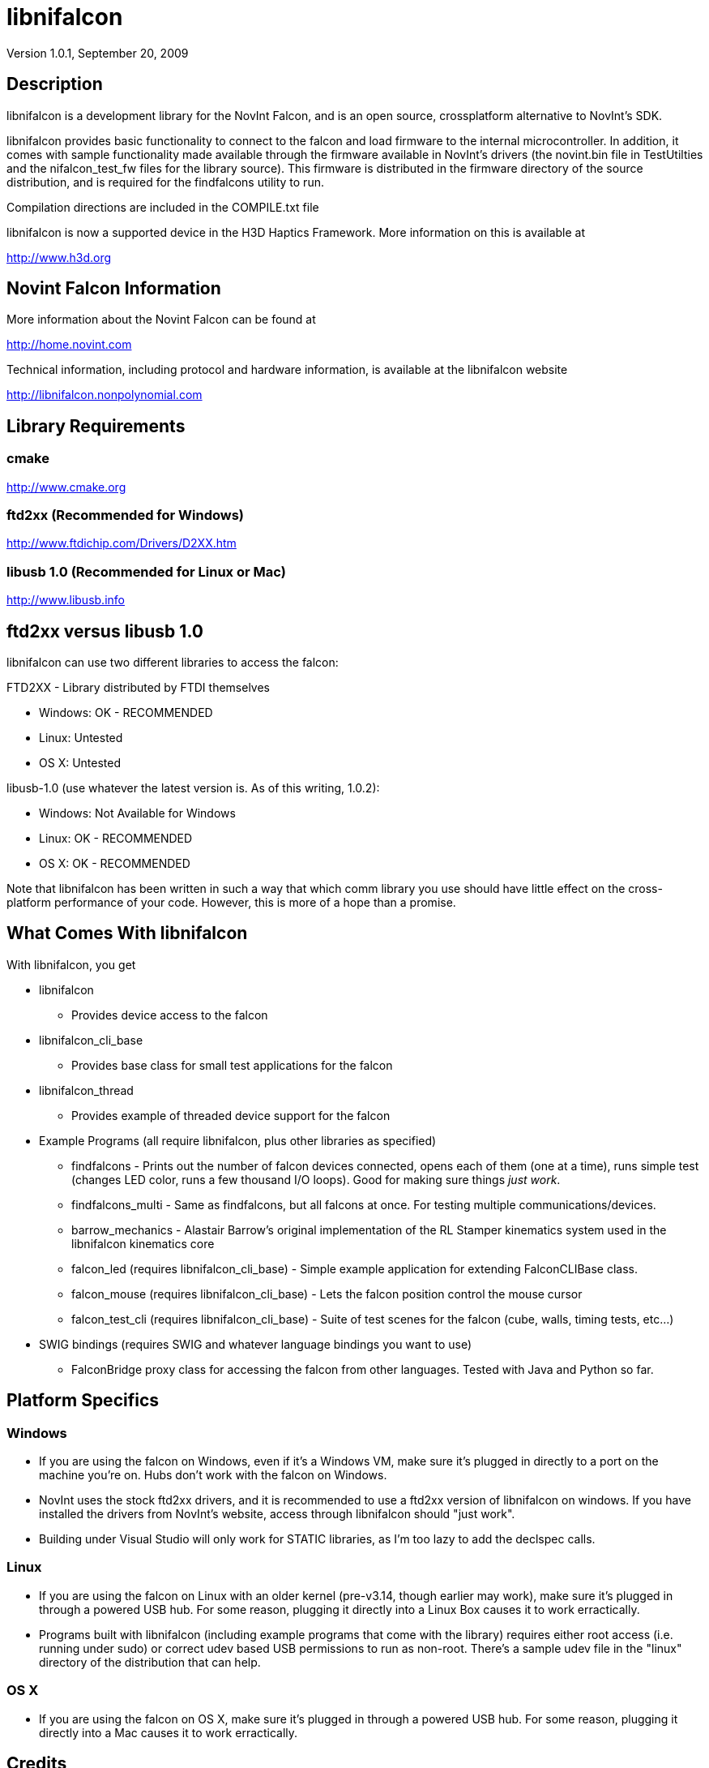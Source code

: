 libnifalcon 
===========
Version 1.0.1, September 20, 2009

== Description ==

libnifalcon is a development library for the NovInt Falcon, and is an
open source, crossplatform alternative to NovInt's SDK.

libnifalcon provides basic functionality to connect to the falcon and
load firmware to the internal microcontroller. In addition, it comes
with sample functionality made available through the firmware
available in NovInt's drivers (the novint.bin file in TestUtilties and
the nifalcon_test_fw files for the library source). This firmware is
distributed in the firmware directory of the source distribution, and
is required for the findfalcons utility to run.

Compilation directions are included in the COMPILE.txt file

libnifalcon is now a supported device in the H3D Haptics Framework.
More information on this is available at

http://www.h3d.org

== Novint Falcon Information  ==

More information about the Novint Falcon can be found at

http://home.novint.com

Technical information, including protocol and hardware information, is
available at the libnifalcon website

http://libnifalcon.nonpolynomial.com

== Library Requirements ==

=== cmake ===

http://www.cmake.org

=== ftd2xx (Recommended for Windows) ===

http://www.ftdichip.com/Drivers/D2XX.htm

=== libusb 1.0 (Recommended for Linux or Mac) ===

http://www.libusb.info

== ftd2xx versus libusb 1.0 ==

libnifalcon can use two different libraries to access the falcon:

FTD2XX - Library distributed by FTDI themselves

* Windows: OK - RECOMMENDED
* Linux: Untested
* OS X: Untested

libusb-1.0 (use whatever the latest version is. As of this writing, 1.0.2):

* Windows: Not Available for Windows
* Linux: OK - RECOMMENDED
* OS X: OK - RECOMMENDED

Note that libnifalcon has been written in such a way that which comm
library you use should have little effect on the cross-platform
performance of your code. However, this is more of a hope than a
promise.

== What Comes With libnifalcon ==

With libnifalcon, you get

* libnifalcon
** Provides device access to the falcon
* libnifalcon_cli_base
** Provides base class for small test applications for the falcon
* libnifalcon_thread
** Provides example of threaded device support for the falcon
* Example Programs (all require libnifalcon, plus other libraries as
  specified)
** findfalcons - Prints out the number of falcon devices connected,
   opens each of them (one at a time), runs simple test (changes LED
   color, runs a few thousand I/O loops). Good for making sure things
   'just work'.
** findfalcons_multi - Same as findfalcons, but all falcons at once.
   For testing multiple communications/devices.
** barrow_mechanics - Alastair Barrow's original implementation of the
   RL Stamper kinematics system used in the libnifalcon kinematics
   core
** falcon_led (requires libnifalcon_cli_base) - Simple example
   application for extending FalconCLIBase class.
** falcon_mouse (requires libnifalcon_cli_base) - Lets the falcon
   position control the mouse cursor
** falcon_test_cli (requires libnifalcon_cli_base) - Suite of test
   scenes for the falcon (cube, walls, timing tests, etc...)
* SWIG bindings (requires SWIG and whatever language bindings you want
  to use)
** FalconBridge proxy class for accessing the falcon from other
   languages. Tested with Java and Python so far.

== Platform Specifics ==

=== Windows ===

* If you are using the falcon on Windows, even if it's a Windows VM,
  make sure it's plugged in directly to a port on the machine
  you're on. Hubs don't work with the falcon on Windows.
* NovInt uses the stock ftd2xx drivers, and it is recommended to use a
  ftd2xx version of libnifalcon on windows. If you have installed the
  drivers from NovInt's website, access through libnifalcon should
  "just work".
* Building under Visual Studio will only work for STATIC libraries, as
  I'm too lazy to add the declspec calls.

=== Linux ===

* If you are using the falcon on Linux with an older kernel
  (pre-v3.14, though earlier may work), make sure it's plugged in
  through a powered USB hub. For some reason, plugging it directly
  into a Linux Box causes it to work erractically.
* Programs built with libnifalcon (including example programs that
  come with the library) requires either root access (i.e. running
  under sudo) or correct udev based USB permissions to run as
  non-root. There's a sample udev file in the "linux" directory of the
  distribution that can help.

=== OS X ===

* If you are using the falcon on OS X, make sure it's plugged in
  through a powered USB hub. For some reason, plugging it directly
  into a Mac causes it to work erractically.

== Credits ==

libnifalcon is developed and maintained and generally the fault of
Kyle Machulis. More information on Kyle can be found at Nonpolynomial
Labs - http://www.nonpolynomial.com

Kinematics development by Kevin Ouellet and Alastair Barrow

Contributions by 

* Jared Allen
* Alastair Barrow
* Niall Begley
* Edgar Berdahl
* Christian Frisson
* Axel Kohlmeyer
* Steven Martin 
* Kevin Ouellet
* Devanshi Shah
* Stephen Sinclair

== Licenses ==

(License text for all following licenses is available in the license directory)

libnifalcon is licensed under the BSD license, with the following copyrights:

libnifalcon is Copyright 2007-2016 The libnifalcon Project

libnifalcon Kinematics Core is Copyright 2007-2008 Kevin Ouellet, 2009
Alastair Barrow, 2007-2016 The libnifalcon Project

libnifalcon uses GMTL, part of GGT, which is licensed under LGPL 3.0
with header exception.

---------------------

GGT: The Generic Graphics Toolkit
Copyright (C) 2001,2002 Allen Bierbaum

This library is free software; you can redistribute it and/or
modify it under the terms of the GNU Lesser General Public
License as published by the Free Software Foundation; either
version 2.1 of the License, or (at your option) any later version.

This library is distributed in the hope that it will be useful,
but WITHOUT ANY WARRANTY; without even the implied warranty of
MERCHANTABILITY or FITNESS FOR A PARTICULAR PURPOSE. See the GNU
Lesser General Public License for more details.

You should have received a copy of the GNU Lesser General Public
License along with this library; if not, write to the Free Software
Foundation, Inc., 59 Temple Place, Suite 330, Boston, MA 02111-1307 USA

---------------------

On some platforms, libnifalcon uses libusb-1.0, which is licensed under LGPL 2.1.

---------------------

libusb 1.0
Copyright (C) 2007-2008 Daniel Drake <dsd@gentoo.org>
Copyright (c) 2001 Johannes Erdfelt <johannes@erdfelt.com>

This library is free software; you can redistribute it and/or
modify it under the terms of the GNU Lesser General Public
License as published by the Free Software Foundation; either
version 2.1 of the License, or (at your option) any later version.

This library is distributed in the hope that it will be useful,
but WITHOUT ANY WARRANTY; without even the implied warranty of
MERCHANTABILITY or FITNESS FOR A PARTICULAR PURPOSE.  See the GNU
Lesser General Public License for more details.

You should have received a copy of the GNU Lesser General Public
License along with this library; if not, write to the Free Software
Foundation, Inc., 51 Franklin Street, Fifth Floor, Boston, MA 02110-1301 USA

---------------------
